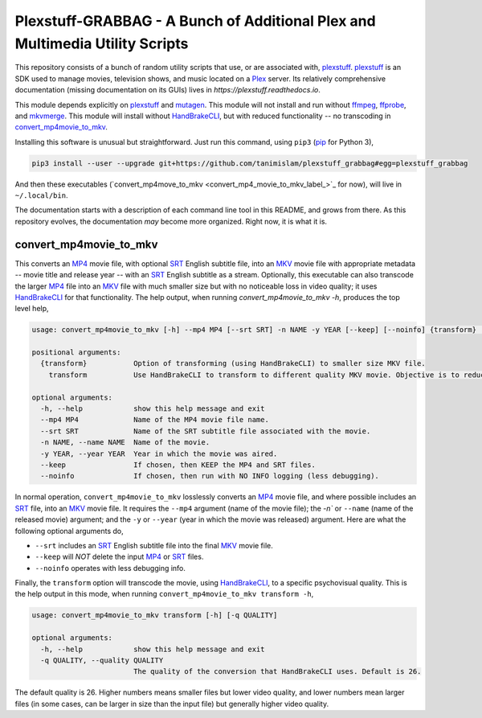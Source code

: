 ===============================================================================
 Plexstuff-GRABBAG - A Bunch of Additional Plex and Multimedia Utility Scripts
===============================================================================
This repository consists of a bunch of random utility scripts that use, or are associated with, plexstuff_. plexstuff_ is an SDK used to manage movies, television shows, and music located on a Plex_ server. Its relatively comprehensive documentation (missing documentation on its GUIs) lives in `https://plexstuff.readthedocs.io`.

This module depends explicitly on plexstuff_ and mutagen_. This module will not install and run without ffmpeg_, ffprobe_, and mkvmerge_. This module will install without HandBrakeCLI_, but with reduced functionality -- no transcoding in convert_mp4movie_to_mkv_.

Installing this software is unusual but straightforward. Just run this command, using ``pip3`` (pip_ for Python 3),

.. code-block:: bash

   pip3 install --user --upgrade git+https://github.com/tanimislam/plexstuff_grabbag#egg=plexstuff_grabbag

And then these executables (`convert_mp4move_to_mkv <convert_mp4_movie_to_mkv_label_>`_ for now), will live in ``~/.local/bin``.

The documentation starts with a description of each command line tool in this README, and grows from there. As this repository evolves, the documentation *may* become more organized. Right now, it is what it is.

.. _convert_mp4movie_to_mkv_label:

convert_mp4movie_to_mkv
^^^^^^^^^^^^^^^^^^^^^^^^

This converts an MP4_ movie file, with optional SRT_ English subtitle file, into an MKV_ movie file with appropriate metadata -- movie title and release year -- with an SRT_ English subtitle as a stream. Optionally, this executable can also transcode the larger MP4_ file into an MKV_ file with much smaller size but with no noticeable loss in video quality; it uses HandBrakeCLI_ for that functionality.  The help output, when running `convert_mp4movie_to_mkv -h`, produces the top level help,

.. code-block:: bash

   usage: convert_mp4movie_to_mkv [-h] --mp4 MP4 [--srt SRT] -n NAME -y YEAR [--keep] [--noinfo] {transform} ...

   positional arguments:
     {transform}           Option of transforming (using HandBrakeCLI) to smaller size MKV file.
       transform           Use HandBrakeCLI to transform to different quality MKV movie. Objective is to reduce size.

   optional arguments:
     -h, --help            show this help message and exit
     --mp4 MP4             Name of the MP4 movie file name.
     --srt SRT             Name of the SRT subtitle file associated with the movie.
     -n NAME, --name NAME  Name of the movie.
     -y YEAR, --year YEAR  Year in which the movie was aired.
     --keep                If chosen, then KEEP the MP4 and SRT files.
     --noinfo              If chosen, then run with NO INFO logging (less debugging).

In normal operation, ``convert_mp4movie_to_mkv`` losslessly converts an MP4_ movie file, and where possible includes an SRT_ file, into an MKV_ movie file. It requires the ``--mp4`` argument (name of the movie file); the `-n`` or ``--name`` (name of the released movie) argument; and the ``-y`` or ``--year`` (year in which the movie was released) argument. Here are what the following optional arguments do,

* ``--srt`` includes an SRT_ English subtitle file into the final MKV_ movie file.

* ``--keep`` will *NOT* delete the input MP4_ or SRT_ files.

* ``--noinfo`` operates with less debugging info.

Finally, the ``transform`` option will transcode the movie, using HandBrakeCLI_, to a specific psychovisual quality. This is the help output in this mode, when running ``convert_mp4movie_to_mkv transform -h``,

.. code-block:: bash

   usage: convert_mp4movie_to_mkv transform [-h] [-q QUALITY]

   optional arguments:
     -h, --help            show this help message and exit
     -q QUALITY, --quality QUALITY
			   The quality of the conversion that HandBrakeCLI uses. Default is 26.

The default quality is 26. Higher numbers means smaller files but lower video quality, and lower numbers mean larger files (in some cases, can be larger in size than the input file) but generally higher video quality.
			   
.. these are the links

.. _ffmpeg: https://ffmpeg.org/ffmpeg.html
.. _ffprobe: https://ffmpeg.org/ffprobe.html
.. _HandBrakeCLI: https://handbrake.fr/docs/en/latest/cli/cli-options.html
.. _mkvmerge: https://mkvtoolnix.download/doc/mkvmerge.html
.. _MP4: https://en.wikipedia.org/wiki/MPEG-4_Part_14
.. _MKV: https://en.wikipedia.org/wiki/Matroska
.. _mutagen: https://mutagen.readthedocs.io
.. _pip: https://pip.pypa.io
.. _plexstuff: https://github.com/tanimislam/plexstuff
.. _Plex: https://plex.tv
.. _SRT: https://en.wikipedia.org/wiki/SubRip
